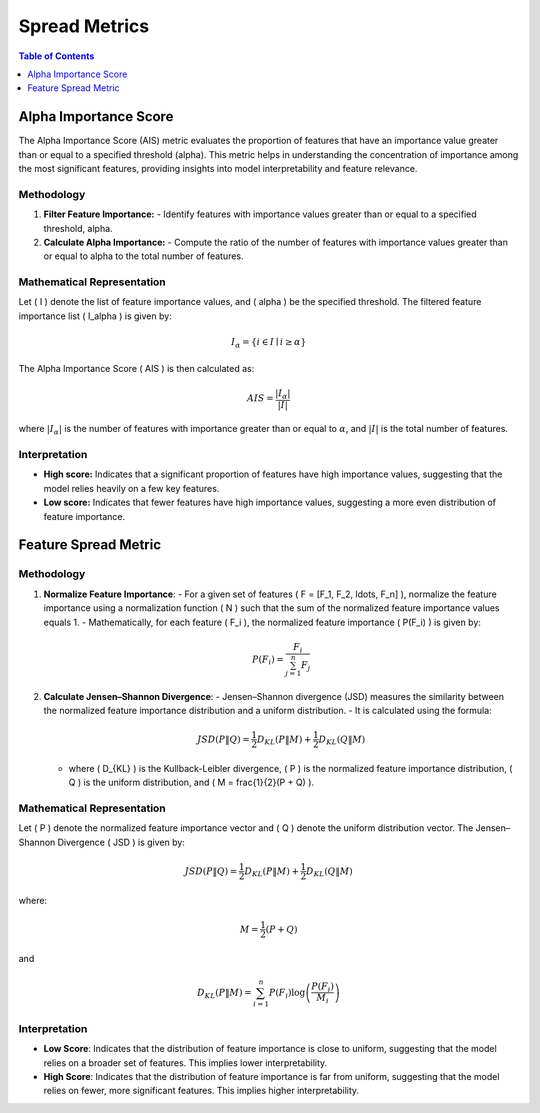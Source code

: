 Spread Metrics
==============

.. contents:: Table of Contents
   :local:
   :depth: 1

Alpha Importance Score
----------------------

The Alpha Importance Score (AIS) metric evaluates the proportion of features that have an importance value greater than or equal to a specified threshold (alpha). This metric helps in understanding the concentration of importance among the most significant features, providing insights into model interpretability and feature relevance.

Methodology
~~~~~~~~~~~

1. **Filter Feature Importance:**
   - Identify features with importance values greater than or equal to a specified threshold, alpha.

2. **Calculate Alpha Importance:**
   - Compute the ratio of the number of features with importance values greater than or equal to alpha to the total number of features.

Mathematical Representation
~~~~~~~~~~~~~~~~~~~~~~~~~~~

Let \( I \) denote the list of feature importance values, and \( \alpha \) be the specified threshold. The filtered feature importance list \( I_\alpha \) is given by:

.. math::

   I_\alpha = \{ i \in I \mid i \geq \alpha \}

The Alpha Importance Score \( AIS \) is then calculated as:

.. math::

   AIS = \frac{| I_\alpha |}{|I|}

where :math:`|{I_\alpha}|` is the number of features with importance greater than or equal to :math:`\alpha`, and :math:`|I|` is the total number of features.

Interpretation
~~~~~~~~~~~~~~

- **High score:** Indicates that a significant proportion of features have high importance values, suggesting that the model relies heavily on a few key features.
- **Low score:** Indicates that fewer features have high importance values, suggesting a more even distribution of feature importance.




Feature Spread Metric
----------------------


Methodology
~~~~~~~~~~~~~~

1. **Normalize Feature Importance**:
   - For a given set of features \( F = [F_1, F_2, \ldots, F_n] \), normalize the feature importance using a normalization function \( N \) such that the sum of the normalized feature importance values equals 1.
   - Mathematically, for each feature \( F_i \), the normalized feature importance \( P(F_i) \) is given by:
   
     .. math::

        P(F_i) = \frac{F_i}{\sum_{j=1}^{n} F_j}

   
2. **Calculate Jensen–Shannon Divergence**:
   - Jensen–Shannon divergence (JSD) measures the similarity between the normalized feature importance distribution and a uniform distribution.
   - It is calculated using the formula:

     .. math::

        JSD(P \| Q) = \frac{1}{2} D_{KL}(P \| M) + \frac{1}{2} D_{KL}(Q \| M)


   - where \( D_{KL} \) is the Kullback-Leibler divergence, \( P \) is the normalized feature importance distribution, \( Q \) is the uniform distribution, and \( M = \frac{1}{2}(P + Q) \).

Mathematical Representation
~~~~~~~~~~~~~~

Let \( P \) denote the normalized feature importance vector and \( Q \) denote the uniform distribution vector. The Jensen–Shannon Divergence \( JSD \) is given by:

.. math::

   JSD(P \| Q) = \frac{1}{2} D_{KL}(P \| M) + \frac{1}{2} D_{KL}(Q \| M)

where:

.. math::

   M = \frac{1}{2}(P + Q)

and

.. math::

   D_{KL}(P \| M) = \sum_{i=1}^{n} P(F_i) \log \left( \frac{P(F_i)}{M_i} \right)

Interpretation
~~~~~~~~~~~~~~

- **Low Score**: Indicates that the distribution of feature importance is close to uniform, suggesting that the model relies on a broader set of features. This implies lower interpretability.
- **High Score**: Indicates that the distribution of feature importance is far from uniform, suggesting that the model relies on fewer, more significant features. This implies higher interpretability.
